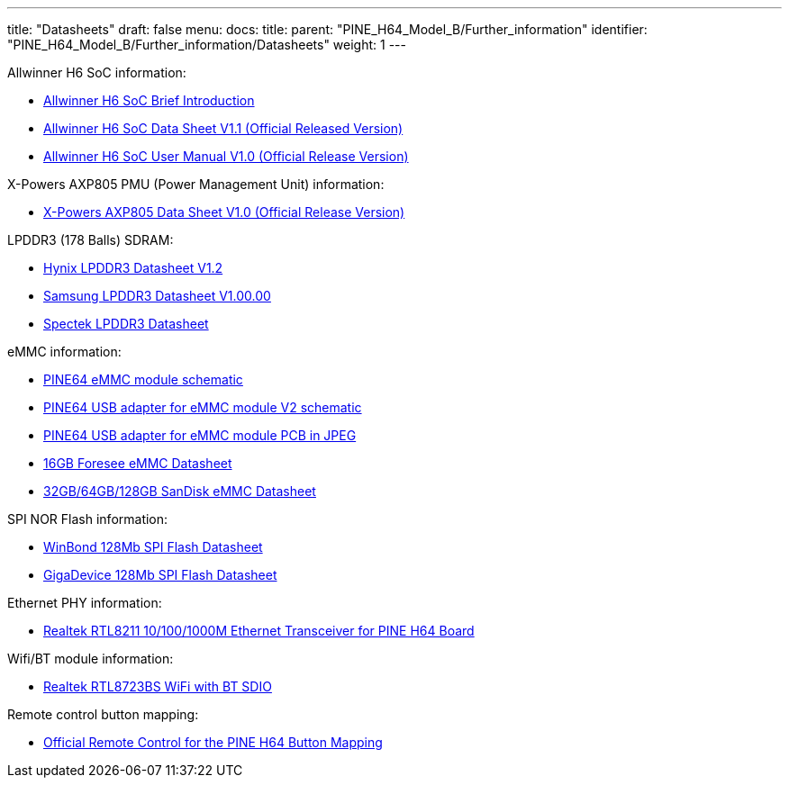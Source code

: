 ---
title: "Datasheets"
draft: false
menu:
  docs:
    title:
    parent: "PINE_H64_Model_B/Further_information"
    identifier: "PINE_H64_Model_B/Further_information/Datasheets"
    weight: 1
---

Allwinner H6 SoC information:

* https://files.pine64.org/doc/datasheet/pine-h64/Allwinner-H6-Brief_V1.0.pdf[Allwinner H6 SoC Brief Introduction]
* https://files.pine64.org/doc/datasheet/pine-h64/Allwinner_H6%20V200_Datasheet_V1.1.pdf[Allwinner H6 SoC Data Sheet V1.1 (Official Released Version)]
* https://files.pine64.org/doc/datasheet/pine-h64/Allwinner_H6%20V200_User_Manual_V1.1.pdf[Allwinner H6 SoC User Manual V1.0 (Official Release Version)]

X-Powers AXP805 PMU (Power Management Unit) information:

* https://files.pine64.org/doc/datasheet/pine-h64/AXP805_Datasheet_V1.0_en.pdf[X-Powers AXP805 Data Sheet V1.0 (Official Release Version)]

LPDDR3 (178 Balls) SDRAM:

* https://files.pine64.org/doc/rock64/H9CCNNNCLTMLAR(Rev1.2).pdf[Hynix LPDDR3 Datasheet V1.2]
* https://files.pine64.org/doc/rock64/K4E8E324EB-EGCF000_DRAM_178F_11x11.5_Ver.1.00.00.pdf[Samsung LPDDR3 Datasheet V1.00.00]
* https://files.pine64.org/doc/rock64/SPECTEK_178B_32GB_V91M_MOBILE_LPDDR3.pdf[Spectek LPDDR3 Datasheet]

eMMC information:

* https://files.pine64.org/doc/rock64/PINE64_eMMC_Module_20170719.pdf[PINE64 eMMC module schematic]
* https://files.pine64.org/doc/rock64/usb%20emmc%20module%20adapter%20v2.pdf[PINE64 USB adapter for eMMC module V2 schematic]
* https://files.pine64.org/doc/rock64/USB%20adapter%20for%20eMMC%20module%20PCB.tar[PINE64 USB adapter for eMMC module PCB in JPEG]
* https://files.pine64.org/doc/datasheet/pine64/E-00517%20FORESEE_eMMC_NCEMAM8B-16G%20SPEC.pdf[16GB Foresee eMMC Datasheet]
* https://files.pine64.org/doc/datasheet/pine64/SDINADF4-16-128GB-H%20data%20sheet%20v1.13.pdf[32GB/64GB/128GB SanDisk eMMC Datasheet]

SPI NOR Flash information:

* https://files.pine64.org/doc/datasheet/pine64/w25q128jv%20spi%20revc%2011162016.pdf[WinBond 128Mb SPI Flash Datasheet]
* https://files.pine64.org/doc/datasheet/pine64/GD25Q128C-Rev2.5.pdf[GigaDevice 128Mb SPI Flash Datasheet]

Ethernet PHY information:

* https://files.pine64.org/doc/datasheet/pine64/rtl8211e(g)-vb(vl)-cg_datasheet_1.6.pdf[Realtek RTL8211 10/100/1000M Ethernet Transceiver for PINE H64 Board]

Wifi/BT module information:

* https://files.pine64.org/doc/datasheet/pine64/RTL8723BS.pdf[Realtek RTL8723BS WiFi with BT SDIO]

Remote control button mapping:

* https://files.pine64.org/doc/Pine%20A64%20Schematic/remote-wit-logo.jpg[Official Remote Control for the PINE H64 Button Mapping]

